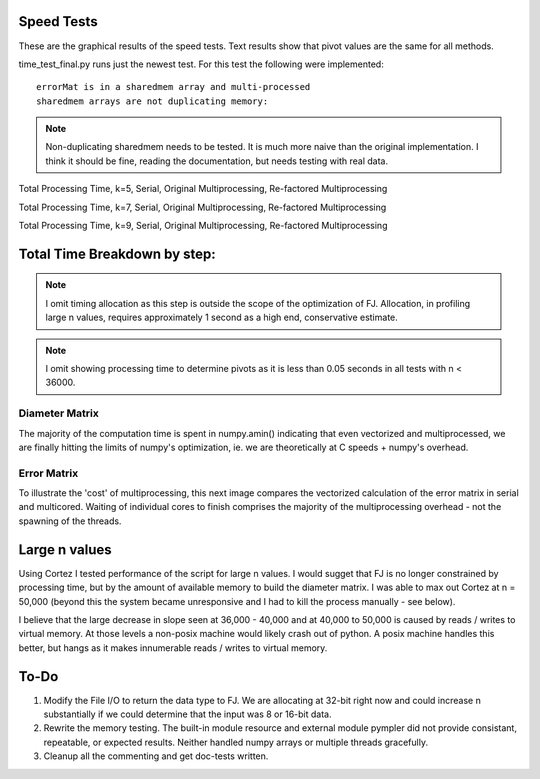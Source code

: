 ============
Speed Tests
============

These are the graphical results of the speed tests.  Text results show that pivot values are the same for all methods.

time_test_final.py runs just the newest test.  For this test the following were implemented::

    errorMat is in a sharedmem array and multi-processed
    sharedmem arrays are not duplicating memory:
    
.. note:: Non-duplicating sharedmem needs to be tested.  It is much more naive than the original implementation.  I think it should be fine, reading the documentation, but needs testing with real data.
    
.. image:: https://github.com/jlaura/sharedmem-arrays/raw/master/speed_tests/FINAL_TotalTime_5_classes.png

Total Processing Time, k=5, Serial, Original Multiprocessing, Re-factored Multiprocessing

.. image:: https://github.com/jlaura/sharedmem-arrays/raw/master/speed_tests/FINAL_TotalTime_7_classes.png

Total Processing Time, k=7, Serial, Original Multiprocessing, Re-factored Multiprocessing

.. image:: https://github.com/jlaura/sharedmem-arrays/raw/master/speed_tests/FINAL_TotalTime_9_classes.png

Total Processing Time, k=9, Serial, Original Multiprocessing, Re-factored Multiprocessing

==============================
Total Time Breakdown by step:
==============================
.. note:: I omit timing allocation as this step is outside the scope of the optimization of FJ.  Allocation, in profiling large n values, requires approximately 1 second as a high end, conservative estimate.
  
.. note:: I omit showing processing time to determine pivots as it is less than 0.05 seconds in all tests with n < 36000.

Diameter Matrix
----------------
.. image:: https://github.com/jlaura/sharedmem-arrays/raw/master/speed_tests/FINAL_DiameterMatrix_5_classes.png

.. image:: https://github.com/jlaura/sharedmem-arrays/raw/master/speed_tests/FINAL_DiameterMatrix_7_classes.png

.. image:: https://github.com/jlaura/sharedmem-arrays/raw/master/speed_tests/FINAL_DiameterMatrix_9_classes.png

The majority of the computation time is spent in numpy.amin() indicating that even vectorized and multiprocessed, we are finally hitting the limits of numpy's optimization, ie. we are theoretically at C speeds + numpy's overhead.

Error Matrix
-------------
.. image:: https://github.com/jlaura/sharedmem-arrays/raw/master/speed_tests/FINAL_ErrorMatrix_5_classes.png

.. image:: https://github.com/jlaura/sharedmem-arrays/raw/master/speed_tests/FINAL_ErrorMatrix_7_classes.png

.. image:: https://github.com/jlaura/sharedmem-arrays/raw/master/speed_tests/FINAL_ErrorMatrix_9_classes.png

To illustrate the 'cost' of multiprocessing, this next image compares the vectorized calculation of the error matrix in serial and multicored.  Waiting of individual cores to finish comprises the majority of the multiprocessing overhead - not the spawning of the threads.

.. image:: https://github.com/jlaura/sharedmem-arrays/raw/master/speed_tests/Serial_v_Multi_Err.png

===============
Large n values
===============

Using Cortez I tested performance of the script for large n values.  I would sugget that FJ is no longer constrained by processing time, but by the amount of available memory to build the diameter matrix.  I was able to max out Cortez at n = 50,000 (beyond this the system became unresponsive and I had to kill the process manually - see below).

.. image:: https://github.com/jlaura/sharedmem-arrays/raw/master/speed_tests/corteztests/cortez1_5.png

.. image:: https://github.com/jlaura/sharedmem-arrays/raw/master/speed_tests/corteztests/cortez1_5.png_7.png

I believe that the large decrease in slope seen at 36,000 - 40,000 and at 40,000 to 50,000 is caused by reads / writes to virtual memory.  At those levels a non-posix machine would likely crash out of python.  A posix machine handles this better, but hangs as it makes innumerable reads / writes to virtual memory.

======
To-Do
======
1. Modify the File I/O to return the data type to FJ.  We are allocating at 32-bit right now and could increase n substantially if we could determine that the input was 8 or 16-bit data.

2. Rewrite the memory testing.  The built-in module resource and external module pympler did not provide consistant, repeatable, or expected results.  Neither handled numpy arrays or multiple threads gracefully.

3. Cleanup all the commenting and get doc-tests written.
